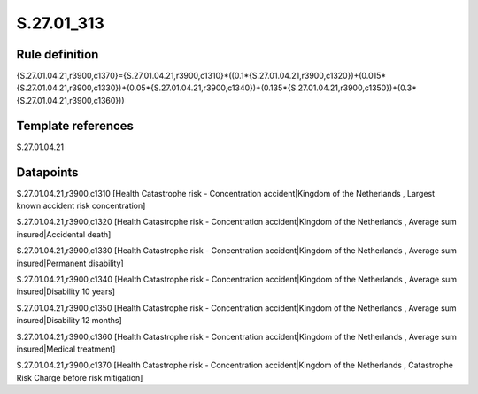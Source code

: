 ===========
S.27.01_313
===========

Rule definition
---------------

{S.27.01.04.21,r3900,c1370}={S.27.01.04.21,r3900,c1310}*((0.1*{S.27.01.04.21,r3900,c1320})+(0.015*{S.27.01.04.21,r3900,c1330})+(0.05*{S.27.01.04.21,r3900,c1340})+(0.135*{S.27.01.04.21,r3900,c1350})+(0.3*{S.27.01.04.21,r3900,c1360}))


Template references
-------------------

S.27.01.04.21

Datapoints
----------

S.27.01.04.21,r3900,c1310 [Health Catastrophe risk - Concentration accident|Kingdom of the Netherlands , Largest known accident risk concentration]

S.27.01.04.21,r3900,c1320 [Health Catastrophe risk - Concentration accident|Kingdom of the Netherlands , Average sum insured|Accidental death]

S.27.01.04.21,r3900,c1330 [Health Catastrophe risk - Concentration accident|Kingdom of the Netherlands , Average sum insured|Permanent disability]

S.27.01.04.21,r3900,c1340 [Health Catastrophe risk - Concentration accident|Kingdom of the Netherlands , Average sum insured|Disability 10 years]

S.27.01.04.21,r3900,c1350 [Health Catastrophe risk - Concentration accident|Kingdom of the Netherlands , Average sum insured|Disability 12 months]

S.27.01.04.21,r3900,c1360 [Health Catastrophe risk - Concentration accident|Kingdom of the Netherlands , Average sum insured|Medical treatment]

S.27.01.04.21,r3900,c1370 [Health Catastrophe risk - Concentration accident|Kingdom of the Netherlands , Catastrophe Risk Charge before risk mitigation]



